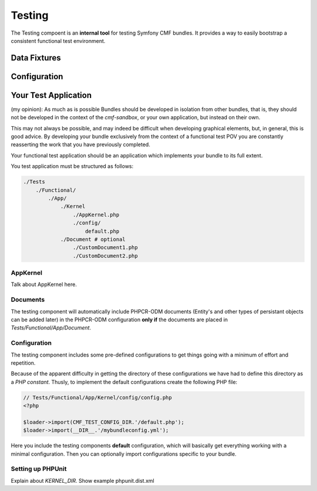 .. index::
    single: Testing
    single: Components; Testing

Testing
=======

The Testing compoent is an **internal tool** for testing Symfony CMF bundles.
It provides a way to easily bootstrap a consistent functional test environment.

Data Fixtures
-------------

Configuration
-------------

Your Test Application
---------------------

(my opinion): As much as is possible Bundles should be developed in isolation
from other bundles, that is, they should not be developed in the context of
the `cmf-sandbox`, or your own application, but instead on their own.

This may not always be possible, and may indeed be difficult when developing
graphical elements, but, in general, this is good advice. By developing your
bundle exclusively from the context of a functional test POV you are
constantly reasserting the work that you have previously completed.

Your functional test application should be an application which implements
your bundle to its full extent.

You test application must be structured as follows:

.. code-block::

    ./Tests
        ./Functional/
            ./App/
                ./Kernel
                    ./AppKernel.php
                    ./config/
                        default.php
                ./Document # optional
                    ./CustomDocument1.php
                    ./CustomDocument2.php


AppKernel
~~~~~~~~~

Talk about AppKernel here.

Documents
~~~~~~~~~

The testing component will automatically include PHPCR-ODM documents (Entity's
and other types of persistant objects can be added later) in the PHPCR-ODM
configuration **only if** the documents are placed in
`Tests/Functional/App/Document`.

Configuration
~~~~~~~~~~~~~

The testing component includes some pre-defined configurations to get things
going with a minimum of effort and repetition.

Because of the apparent difficulty in getting the directory of these
configurations we have had to define this directory as a *PHP constant*.
Thusly, to implement the default configurations create the following PHP file:

.. code-block:: php

    // Tests/Functional/App/Kernel/config/config.php
    <?php

    $loader->import(CMF_TEST_CONFIG_DIR.'/default.php');
    $loader->import(__DIR__.'/mybundleconfig.yml');

Here you include the testing components **default** configuration, which will
basically get everything working with a minimal configuration. Then you can
optionally import configurations specific to your bundle.

Setting up PHPUnit
~~~~~~~~~~~~~~~~~~

Explain about `KERNEL_DIR`. Show example phpunit.dist.xml
